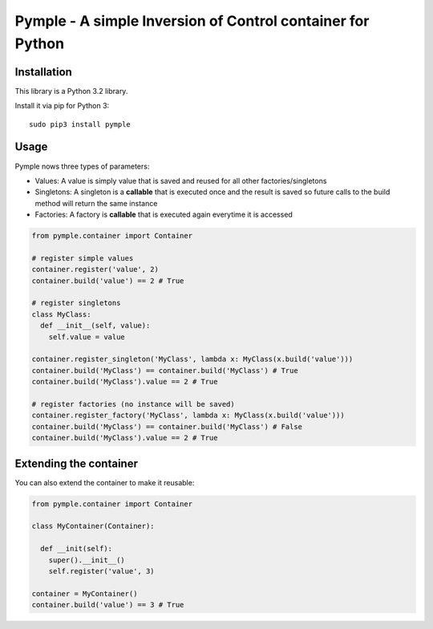===========================================================
Pymple - A simple Inversion of Control container for Python
===========================================================

.. image:: https://travis-ci.org/owncloud/ocdev.svg
    :target: https://travis-ci.org/owncloud/ocdev

Installation
============
This library is a Python 3.2 library.

Install it via pip for Python 3::

    sudo pip3 install pymple

Usage
=====
Pymple nows three types of parameters:

* Values: A value is simply value that is saved and reused for all other factories/singletons
* Singletons: A singleton is a **callable** that is executed once and the result is saved so future calls to the build method will return the same instance
* Factories: A factory is **callable** that is executed again everytime it is accessed


.. code:: python

  from pymple.container import Container

  # register simple values
  container.register('value', 2)
  container.build('value') == 2 # True

  # register singletons
  class MyClass:
    def __init__(self, value):
      self.value = value

  container.register_singleton('MyClass', lambda x: MyClass(x.build('value')))
  container.build('MyClass') == container.build('MyClass') # True
  container.build('MyClass').value == 2 # True

  # register factories (no instance will be saved)
  container.register_factory('MyClass', lambda x: MyClass(x.build('value')))
  container.build('MyClass') == container.build('MyClass') # False
  container.build('MyClass').value == 2 # True

Extending the container
=======================
You can also extend the container to make it reusable:

.. code:: python

  from pymple.container import Container

  class MyContainer(Container):

    def __init(self):
      super().__init__()
      self.register('value', 3)

  container = MyContainer()
  container.build('value') == 3 # True